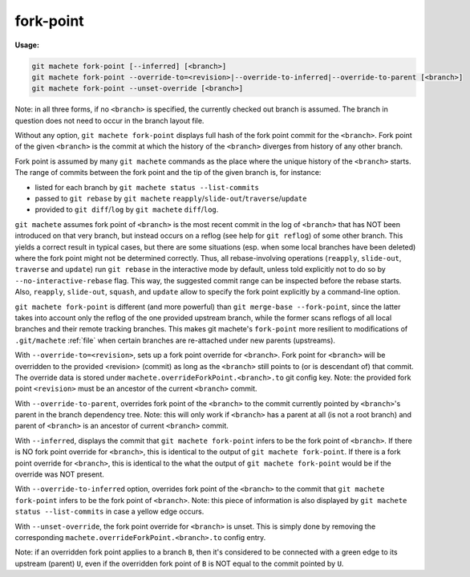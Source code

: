 .. raw:: html

    <style> .green {color:green} </style>
    <style> .yellow {color:#FFBF00} </style>

.. role:: green
.. role:: yellow


.. _fork-point:

fork-point
==========
**Usage:**

.. code-block:: shell

  git machete fork-point [--inferred] [<branch>]
  git machete fork-point --override-to=<revision>|--override-to-inferred|--override-to-parent [<branch>]
  git machete fork-point --unset-override [<branch>]

Note: in all three forms, if no ``<branch>`` is specified, the currently checked out branch is assumed.
The branch in question does not need to occur in the branch layout file.


Without any option, ``git machete fork-point`` displays full hash of the fork point commit for the ``<branch>``.
Fork point of the given ``<branch>`` is the commit at which the history of the ``<branch>`` diverges from history of any other branch.

Fork point is assumed by many ``git machete`` commands as the place where the unique history of the ``<branch>`` starts.
The range of commits between the fork point and the tip of the given branch is, for instance:

* listed for each branch by ``git machete status --list-commits``
* passed to ``git rebase`` by ``git machete`` ``reapply``/``slide-out``/``traverse``/``update``
* provided to ``git diff``/``log`` by ``git machete`` ``diff``/``log``.

``git machete`` assumes fork point of ``<branch>`` is the most recent commit in the log of ``<branch>`` that has NOT been introduced on that very branch,
but instead occurs on a reflog (see help for ``git reflog``) of some other branch.
This yields a correct result in typical cases, but there are some situations
(esp. when some local branches have been deleted) where the fork point might not be determined correctly.
Thus, all rebase-involving operations (``reapply``, ``slide-out``, ``traverse`` and ``update``) run ``git rebase`` in the interactive mode by default,
unless told explicitly not to do so by ``--no-interactive-rebase`` flag. This way, the suggested commit range can be inspected before the rebase starts.
Also, ``reapply``, ``slide-out``, ``squash``, and ``update`` allow to specify the fork point explicitly by a command-line option.

``git machete fork-point`` is different (and more powerful) than ``git merge-base --fork-point``,
since the latter takes into account only the reflog of the one provided upstream branch,
while the former scans reflogs of all local branches and their remote tracking branches.
This makes git machete's ``fork-point`` more resilient to modifications of ``.git/machete`` :ref:`file` when certain branches are re-attached under new parents (upstreams).


With ``--override-to=<revision>``, sets up a fork point override for ``<branch>``.
Fork point for ``<branch>`` will be overridden to the provided <revision> (commit) as long as the ``<branch>`` still points to (or is descendant of) that commit.
The override data is stored under ``machete.overrideForkPoint.<branch>.to`` git config key.
Note: the provided fork point ``<revision>`` must be an ancestor of the current ``<branch>`` commit.

With ``--override-to-parent``, overrides fork point of the ``<branch>`` to the commit currently pointed by ``<branch>``'s parent in the branch dependency tree.
Note: this will only work if ``<branch>`` has a parent at all (is not a root branch) and parent of ``<branch>`` is an ancestor of current ``<branch>`` commit.

With ``--inferred``, displays the commit that ``git machete fork-point`` infers to be the fork point of ``<branch>``.
If there is NO fork point override for ``<branch>``, this is identical to the output of ``git machete fork-point``.
If there is a fork point override for ``<branch>``, this is identical to the what the output of ``git machete fork-point`` would be if the override was NOT present.

With ``--override-to-inferred`` option, overrides fork point of the ``<branch>`` to the commit that ``git machete fork-point`` infers to be the fork point of ``<branch>``.
Note: this piece of information is also displayed by ``git machete status --list-commits`` in case a :yellow:`yellow` edge occurs.

With ``--unset-override``, the fork point override for ``<branch>`` is unset.
This is simply done by removing the corresponding ``machete.overrideForkPoint.<branch>.to`` config entry.


Note: if an overridden fork point applies to a branch ``B``, then it's considered to be connected with a :green:`green` edge to its upstream (parent) ``U``,
even if the overridden fork point of ``B`` is NOT equal to the commit pointed by ``U``.
